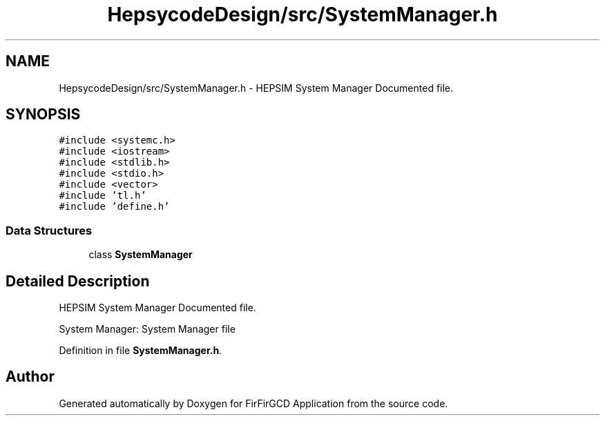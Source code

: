 .TH "HepsycodeDesign/src/SystemManager.h" 3 "Mon Mar 20 2023" "FirFirGCD Application" \" -*- nroff -*-
.ad l
.nh
.SH NAME
HepsycodeDesign/src/SystemManager.h \- HEPSIM System Manager Documented file\&.  

.SH SYNOPSIS
.br
.PP
\fC#include <systemc\&.h>\fP
.br
\fC#include <iostream>\fP
.br
\fC#include <stdlib\&.h>\fP
.br
\fC#include <stdio\&.h>\fP
.br
\fC#include <vector>\fP
.br
\fC#include 'tl\&.h'\fP
.br
\fC#include 'define\&.h'\fP
.br

.SS "Data Structures"

.in +1c
.ti -1c
.RI "class \fBSystemManager\fP"
.br
.in -1c
.SH "Detailed Description"
.PP 
HEPSIM System Manager Documented file\&. 

System Manager: System Manager file 
.PP
Definition in file \fBSystemManager\&.h\fP\&.
.SH "Author"
.PP 
Generated automatically by Doxygen for FirFirGCD Application from the source code\&.
